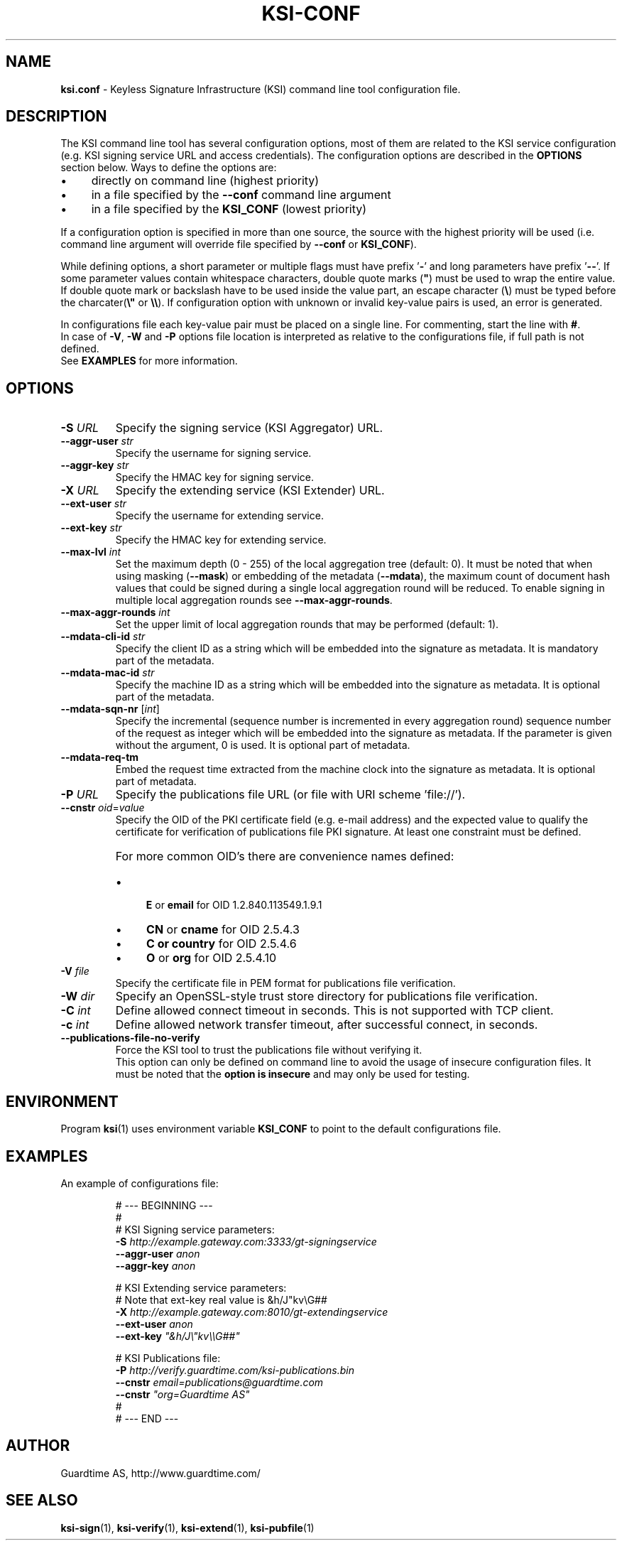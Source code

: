 .TH KSI-CONF 5
.\"
.SH NAME
\fBksi.conf\fR - Keyless Signature Infrastructure (KSI) command line tool configuration file.
.\"
.SH DESCRIPTION
The KSI command line tool has several configuration options, most of them are related to the KSI service configuration (e.g. KSI signing service URL and access credentials). The configuration options are described in the \fBOPTIONS\fR section below. Ways to define the options are:
.LP
.IP \(bu 4
directly on command line (highest priority)
.IP \(bu 4
in a file specified by the \fB--conf\fR command line argument
.IP \(bu 4
in a file specified by the \fBKSI_CONF\fR (lowest priority)
.LP
If a configuration option is specified in more than one source, the source with the highest priority will be used (i.e. command line argument will override file specified by \fB--conf\fR or \fBKSI_CONF\fR).
.LP
While defining options, a short parameter or multiple flags must have prefix '\fB-\fR' and long parameters have prefix '\fB--\fR'. If some parameter values contain whitespace characters, double quote marks (\fB"\fR) must be used to wrap the entire value. If double quote mark or backslash have to be used inside the value part, an escape character (\fB\\\fR) must be typed before the charcater(\fB\\"\fR or \fB\\\\\fR). If configuration option with unknown or invalid key-value pairs is used, an error is generated.
.LP
In configurations file each key-value pair must be placed on a single line. For commenting, start the line with \fB#\fR. 
.br
In case of \fB-V\fR, \fB-W\fR and \fB-P\fR options file location is interpreted as relative to the configurations file, if full path is not defined.
.br
See \fBEXAMPLES\fR for more information.
.\"
.SH OPTIONS
.TP
\fB-S \fIURL\fR
Specify the signing service (KSI Aggregator) URL.
.\"
.TP
\fB--aggr-user \fIstr\fR
Specify the username for signing service.
.\"
.TP
\fB--aggr-key \fIstr\fR
Specify the HMAC key for signing service.
.\"
.TP
\fB-X \fIURL\fR
Specify the extending service (KSI Extender) URL.
.\"
.TP
\fB--ext-user \fIstr\fR
Specify the username for extending service.
.\"
.TP
\fB--ext-key \fIstr\fR
Specify the HMAC key for extending service.
.\"
.TP
\fB--max-lvl \fIint\fR
Set the maximum depth (0 - 255) of the local aggregation tree (default: 0). It must be noted that when using masking (\fB--mask\fR) or embedding of the metadata (\fB--mdata\fR), the maximum count of document hash values that could be signed during a single local aggregation round will be reduced. To enable signing in multiple local aggregation rounds see \fB--max-aggr-rounds\fR.
.\"
.TP
\fB--max-aggr-rounds \fIint\fR
Set the upper limit of local aggregation rounds that may be performed (default: 1).
.\"
.TP
\fB--mdata-cli-id \fIstr\fR
Specify the client ID as a string which will be embedded into the signature as metadata. It is mandatory part of the metadata.
.\"
.TP
\fB--mdata-mac-id \fIstr\fR
Specify the machine ID as a string which will be embedded into the signature as metadata. It is optional part of the metadata.
.\"
.TP
\fB--mdata-sqn-nr \fR[\fIint\fR]
Specify the incremental (sequence number is incremented in every aggregation round) sequence number of the request as integer which will be embedded into the signature as metadata. If the parameter is given without the argument, 0 is used. It is optional part of metadata.
.\"
.TP
\fB--mdata-req-tm\fR
Embed the request time extracted from the machine clock into the signature as metadata. It is optional part of metadata.
.\"
.TP
\fB-P \fIURL\fR
Specify the publications file URL (or file with URI scheme 'file://').
.\"
.TP
\fB--cnstr \fIoid\fR=\fIvalue\fR
Specify the OID of the PKI certificate field (e.g. e-mail address) and the expected value to qualify the certificate for verification of publications file PKI signature. At least one constraint must be defined.
.RS
.HP 0
For more common OID's there are convenience names defined:
.IP \(bu 4
\fBE\fR or \fBemail\fR for OID 1.2.840.113549.1.9.1
.IP \(bu 4
\fBCN\fR or \fBcname\fR for OID 2.5.4.3
.IP \(bu 4
\fBC or \fBcountry\fR for OID 2.5.4.6
.IP \(bu 4
\fBO\fR or \fBorg\fR for OID 2.5.4.10
.RE
.\"
.TP
\fB-V \fIfile\fR
Specify the certificate file in PEM format for publications file verification.
.\"
.TP
\fB-W \fIdir\fR
Specify an OpenSSL-style trust store directory for publications file verification.
.\"
.TP
\fB-C \fIint\fR
Define allowed connect timeout in seconds. This is not supported with TCP client.
.\"
.TP
\fB-c \fIint\fR
Define allowed network transfer timeout, after successful connect, in seconds.
.\"
.TP
\fB--publications-file-no-verify\fR
Force the KSI tool to trust the publications file without verifying it. 
.br
This option can only be defined on command line to avoid the usage of insecure configuration files. It must be noted that the \fBoption is insecure\fR and may only be used for testing.
.\"
.SH ENVIRONMENT
Program \fBksi\fR(1) uses environment variable \fBKSI_CONF \fRto point to the default configurations file.
.\"
.SH EXAMPLES
An example of configurations file:
.LP
.RS
\fR# --- BEGINNING ---
.br
\fR#
.br
\fR# KSI Signing service parameters:
.br
\fB-S \fIhttp://example.gateway.com:3333/gt-signingservice
.br
\fB--aggr-user \fIanon
.br
\fB--aggr-key \fIanon
.br
.LP
\fR# KSI Extending service parameters:
.br
\fR# Note that ext-key real value is &h/J"kv\\G##
.br
\fB-X \fIhttp://example.gateway.com:8010/gt-extendingservice
.br
\fB--ext-user \fIanon
.br
\fB--ext-key \fI"&h/J\\"kv\\\\G##"
.br
.LP
.br
\fR# KSI Publications file:
.br
\fB-P \fIhttp://verify.guardtime.com/ksi-publications.bin
.br
\fB--cnstr \fIemail=publications@guardtime.com
.br
\fB--cnstr \fI"org=Guardtime AS"
.br
\fR#
.br
\fR# --- END ---
.br
.RE
.\"
.SH AUTHOR
Guardtime AS, http://www.guardtime.com/
.\"
.SH SEE ALSO
\fBksi-sign\fR(1), \fBksi-verify\fR(1), \fBksi-extend\fR(1), \fBksi-pubfile\fR(1)
